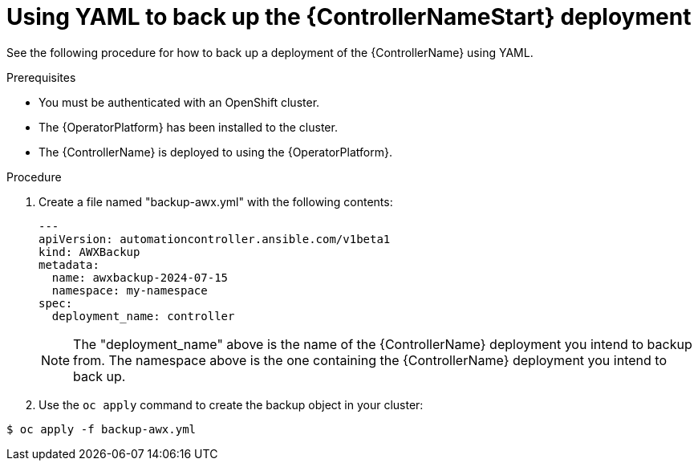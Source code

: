 [id="aap-controller-yaml-backup"]

= Using YAML to back up the {ControllerNameStart} deployment

See the following procedure for how to back up a deployment of the {ControllerName} using YAML. 

.Prerequisites


* You must be authenticated with an OpenShift cluster.

* The {OperatorPlatform} has been installed to the cluster.
* The {ControllerName} is deployed to using the {OperatorPlatform}.

.Procedure

. Create a file named "backup-awx.yml" with the following contents:
+
----
---
apiVersion: automationcontroller.ansible.com/v1beta1
kind: AWXBackup
metadata:
  name: awxbackup-2024-07-15
  namespace: my-namespace
spec:
  deployment_name: controller
----
+

NOTE: The "deployment_name" above is the name of the {ControllerName} deployment you intend to backup from. 
The namespace above is the one containing the {ControllerName} deployment you intend to back up.

. Use the `oc apply` command to create the backup object in your cluster:

`$ oc apply -f backup-awx.yml`
